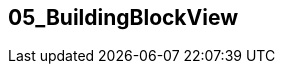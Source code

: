 [[section-05_BuildingBlockView]]
== 05_BuildingBlockView
// Begin Protected Region [[startingCustomAsciiDoctor]]

// End Protected Region   [[startingCustomAsciiDoctor]]


// Begin Protected Region [[endingCustomAsciiDoctor]]

// End Protected Region   [[endingCustomAsciiDoctor]]
// Actifsource ID=[dd9c4f30-d871-11e4-aa2f-c11242a92b60,c6bd4302-11f5-11e5-848b-017a3a98ae34,x7kpJe9p552z8zr9aBRdewrCv+s=]
